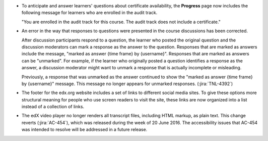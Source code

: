 * To anticipate and answer learners' questions about certificate availability,
  the **Progress** page now includes the following message for learners who
  are enrolled in the audit track.

  "You are enrolled in the audit track for this course. The audit track does
  not include a certificate."

* An error in the way that responses to questions were presented in the course
  discussions has been corrected.

  After discussion participants respond to a question, the learner who posted
  the original question and the discussion moderators can mark a response as
  the answer to the question. Responses that are marked as answers include the
  message, "marked as answer {time frame} by {username}". Responses that are
  marked as answers can be "unmarked". For example, if the learner who
  originally posted a question identifies a response as the answer, a
  discussion moderator might want to unmark a response that is actually
  incomplete or misleading.

  Previously, a response that was unmarked as the answer continued to show the
  "marked as answer {time frame} by {username}" message. This message no longer
  appears for unmarked responses. (:jira:`TNL-4392`)

* The footer for the edx.org website includes a set of links to different
  social media sites. To give these options more structural meaning for people
  who use screen readers to visit the site, these links are now organized into
  a list instead of a collection of links.

* The edX video player no longer renders all transcript files, including HTML
  markup, as plain text. This change reverts (:jira:`AC-454`), which was
  released during the week of 20 June 2016. The accessibility issues that
  AC-454 was intended to resolve will be addressed in a future release.
